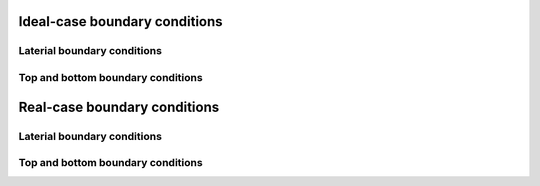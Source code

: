 Ideal-case boundary conditions
======================

Laterial boundary conditions
----------------------------

Top and bottom boundary conditions
----------------------------------

Real-case boundary conditions
=============================

Laterial boundary conditions
----------------------------

Top and bottom boundary conditions
----------------------------------

